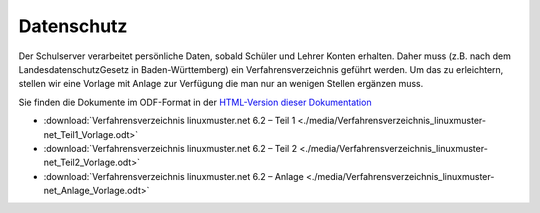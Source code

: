 Datenschutz
===========

Der Schulserver verarbeitet persönliche Daten, sobald Schüler und
Lehrer Konten erhalten. Daher muss (z.B. nach dem
LandesdatenschutzGesetz in Baden-Württemberg) ein
Verfahrensverzeichnis geführt werden. Um das zu erleichtern, stellen
wir eine Vorlage mit Anlage zur Verfügung die man nur an wenigen
Stellen ergänzen muss.

Sie finden die Dokumente im ODF-Format in der `HTML-Version dieser Dokumentation <http://docs.linuxmuster.net>`_

- :download:`Verfahrensverzeichnis linuxmuster.net 6.2 – Teil 1 <./media/Verfahrensverzeichnis_linuxmuster-net_Teil1_Vorlage.odt>`
- :download:`Verfahrensverzeichnis linuxmuster.net 6.2 – Teil 2 <./media/Verfahrensverzeichnis_linuxmuster-net_Teil2_Vorlage.odt>`
- :download:`Verfahrensverzeichnis linuxmuster.net 6.2 – Anlage <./media/Verfahrensverzeichnis_linuxmuster-net_Anlage_Vorlage.odt>`
